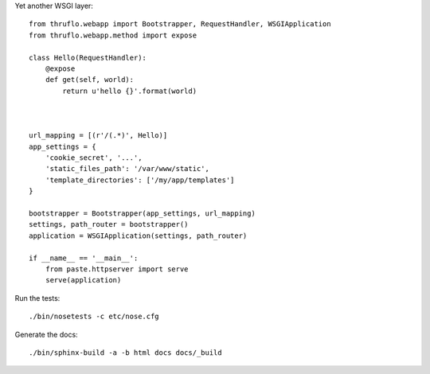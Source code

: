 Yet another WSGI layer::

    from thruflo.webapp import Bootstrapper, RequestHandler, WSGIApplication
    from thruflo.webapp.method import expose
    
    class Hello(RequestHandler):
        @expose
        def get(self, world):
            return u'hello {}'.format(world)
            
        
    
    url_mapping = [(r'/(.*)', Hello)]
    app_settings = {
        'cookie_secret', '...',
        'static_files_path': '/var/www/static',
        'template_directories': ['/my/app/templates']
    }
    
    bootstrapper = Bootstrapper(app_settings, url_mapping)
    settings, path_router = bootstrapper()
    application = WSGIApplication(settings, path_router)
    
    if __name__ == '__main__':
        from paste.httpserver import serve
        serve(application)
        
    

Run the tests::

    ./bin/nosetests -c etc/nose.cfg
    
Generate the docs::

    ./bin/sphinx-build -a -b html docs docs/_build
    
